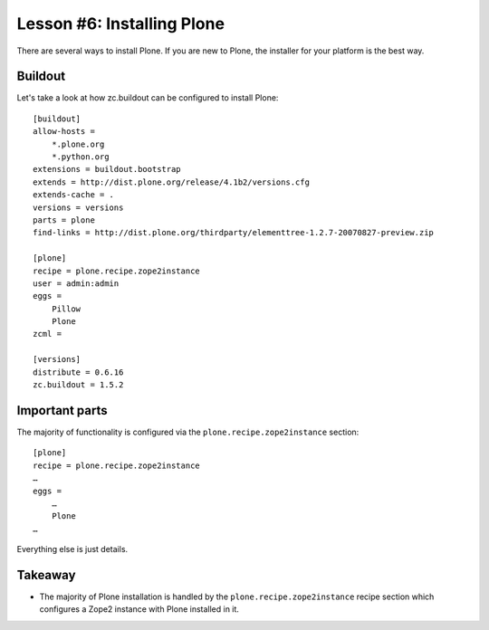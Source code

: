 
Lesson #6: Installing Plone 
===========================

There are several ways to install Plone. If you are new to Plone, the installer for your platform is the best way.

Buildout
--------

Let's take a look at how zc.buildout can be configured to install Plone::

    [buildout]
    allow-hosts =
        *.plone.org
        *.python.org
    extensions = buildout.bootstrap
    extends = http://dist.plone.org/release/4.1b2/versions.cfg
    extends-cache = .
    versions = versions
    parts = plone
    find-links = http://dist.plone.org/thirdparty/elementtree-1.2.7-20070827-preview.zip

    [plone]
    recipe = plone.recipe.zope2instance
    user = admin:admin
    eggs =
        Pillow
        Plone
    zcml =

    [versions]
    distribute = 0.6.16
    zc.buildout = 1.5.2

Important parts
---------------

The majority of functionality is configured via the ``plone.recipe.zope2instance`` section::

    [plone]
    recipe = plone.recipe.zope2instance
    …
    eggs =
        …
        Plone
    …

Everything else is just details.

Takeaway
--------

* The majority of Plone installation is handled by the ``plone.recipe.zope2instance`` recipe section which configures a Zope2 instance with Plone installed in it.

